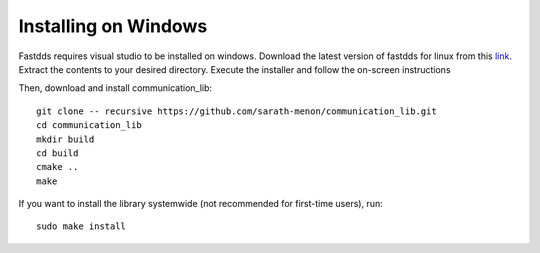 Installing on Windows
=============================

Fastdds requires visual studio to be installed on windows. Download the latest version 
of fastdds for linux from this `link <https://www.eprosima.com/index.php/component/ars/repository/eprosima-fast-dds>`_.
Extract the contents to your desired directory. Execute the installer and follow the on-screen instructions
 
Then, download and install communication_lib::

  git clone -- recursive https://github.com/sarath-menon/communication_lib.git
  cd communication_lib
  mkdir build
  cd build
  cmake ..
  make

If you want to install the library systemwide (not recommended for first-time users), run::

  sudo make install